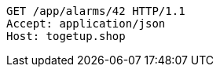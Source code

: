 [source,http,options="nowrap"]
----
GET /app/alarms/42 HTTP/1.1
Accept: application/json
Host: togetup.shop

----